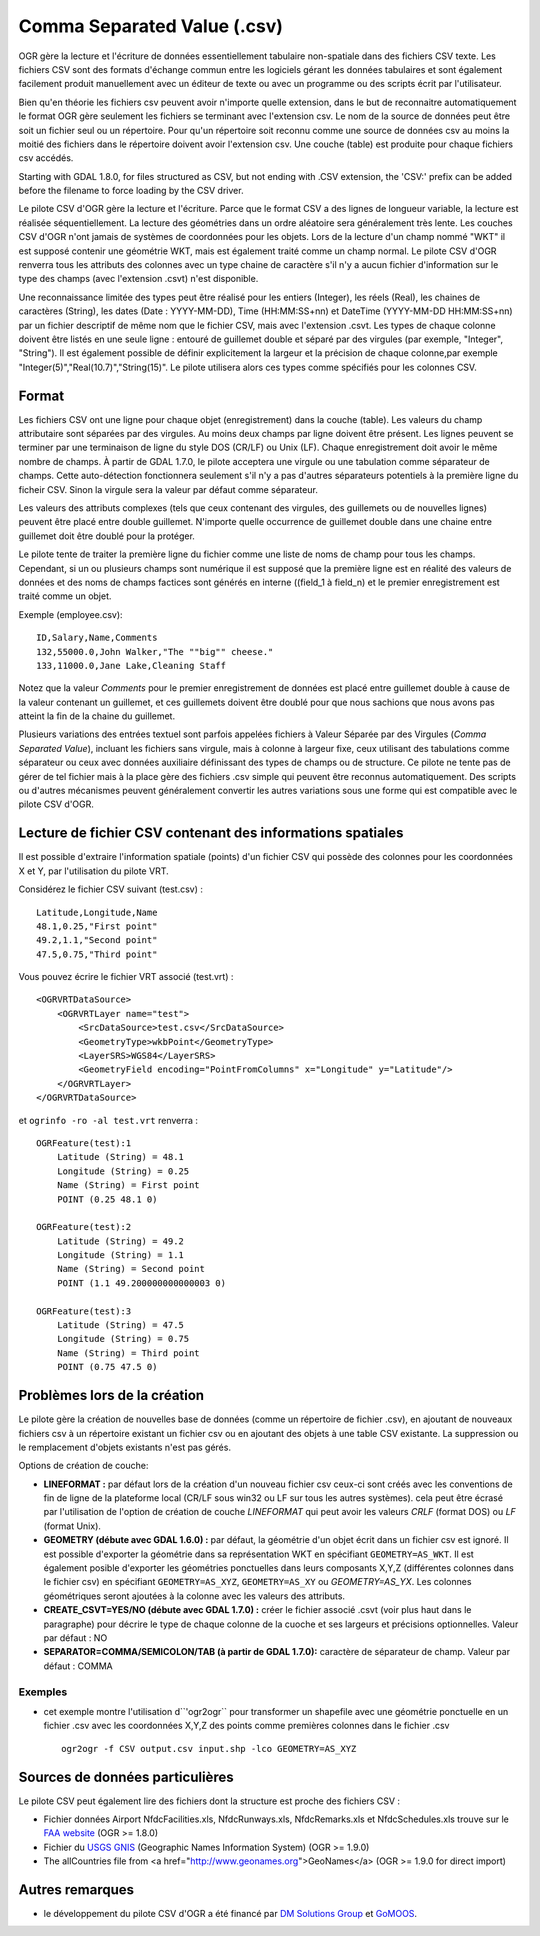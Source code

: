 .. _`gdal.ogr.formats.csv`:

Comma Separated Value (.csv)
============================

OGR gère la lecture et l'écriture de données essentiellement tabulaire 
non-spatiale dans des fichiers CSV texte. Les fichiers CSV sont des formats 
d'échange commun entre les logiciels gérant les données tabulaires et sont 
également facilement produit manuellement avec un éditeur de texte ou avec un 
programme ou des scripts écrit par l'utilisateur.

Bien qu'en théorie les fichiers csv peuvent avoir n'importe quelle extension, 
dans le but de reconnaitre automatiquement le format OGR gère seulement les 
fichiers se terminant avec l'extension csv. Le nom de la source de données peut 
être soit un fichier seul ou un répertoire. Pour qu'un répertoire soit reconnu 
comme une source de données csv au moins la moitié des fichiers dans le 
répertoire doivent avoir l'extension csv. Une couche (table) est produite pour 
chaque fichiers csv accédés.

Starting with GDAL 1.8.0, for files structured as CSV, but not ending with 
.CSV extension, the 'CSV:' prefix can be added before the filename to force
loading by the CSV driver.

Le pilote CSV d'OGR gère la lecture et l'écriture. Parce que le format CSV a 
des lignes de longueur variable, la lecture est réalisée séquentiellement. La 
lecture des géométries dans un ordre aléatoire sera généralement très lente. 
Les couches CSV d'OGR n'ont jamais de systèmes de coordonnées pour les objets. 
Lors de la lecture d'un champ nommé "WKT" il est supposé contenir une géométrie 
WKT, mais est également traité comme un champ normal. Le pilote CSV d'OGR 
renverra tous les attributs des colonnes avec un type chaine de caractère s'il 
n'y a aucun fichier d'information sur le type des champs (avec l'extension 
.csvt) n'est disponible.

Une reconnaissance limitée des types peut être réalisé pour les entiers 
(Integer), les réels (Real), les chaines de caractères (String), les dates 
(Date : YYYY-MM-DD), Time (HH:MM:SS+nn) et DateTime (YYYY-MM-DD HH:MM:SS+nn) 
par un fichier descriptif de même nom que le fichier CSV, mais avec l'extension 
.csvt. Les types de chaque colonne doivent être listés en une seule ligne : 
entouré de guillemet double et séparé par des virgules (par exemple, "Integer",
"String"). Il est également possible de définir explicitement la largeur et la 
précision de chaque colonne,par exemple "Integer(5)","Real(10.7)","String(15)". 
Le pilote utilisera alors ces types comme spécifiés pour les colonnes CSV.

Format
------

Les fichiers CSV ont une ligne pour chaque objet (enregistrement) dans la couche 
(table). Les valeurs du champ attributaire sont séparées par des virgules. Au 
moins deux champs par ligne doivent être présent. Les lignes peuvent se terminer 
par une terminaison de ligne du style DOS (CR/LF) ou Unix (LF). Chaque 
enregistrement doit avoir le même nombre de champs. À partir de GDAL 1.7.0, le 
pilote acceptera une virgule ou une tabulation comme séparateur de champs. Cette 
auto-détection  fonctionnera seulement s'il n'y a pas d'autres séparateurs 
potentiels  à la première ligne du ficheir CSV. Sinon la virgule sera la valeur 
par défaut comme séparateur.

Les valeurs des attributs complexes (tels que ceux contenant des virgules, des 
guillemets ou de nouvelles lignes) peuvent être placé entre double guillemet. 
N'importe quelle occurrence de guillemet double dans une chaine entre guillemet 
doit être doublé pour la protéger.

Le pilote tente de traiter la première ligne du fichier comme une liste de noms 
de champ pour tous les champs. Cependant, si un ou plusieurs champs sont 
numérique il est supposé que la première ligne est en réalité des valeurs de 
données et des noms de champs factices sont générés en interne ((field_1 à 
field_n) et le premier enregistrement est traité comme un objet.

Exemple (employee.csv):
::
    
    ID,Salary,Name,Comments
    132,55000.0,John Walker,"The ""big"" cheese."
    133,11000.0,Jane Lake,Cleaning Staff

Notez que la valeur *Comments* pour le premier enregistrement de données est 
placé entre guillemet double à cause de la valeur contenant un guillemet, et ces 
guillemets doivent être doublé pour que nous sachions que nous avons pas atteint 
la fin de la chaine du guillemet.

Plusieurs variations des entrées textuel sont parfois appelées fichiers à Valeur 
Séparée par des Virgules (*Comma Separated Value*), incluant les fichiers sans 
virgule, mais à colonne à largeur fixe, ceux utilisant des tabulations comme 
séparateur ou ceux avec données auxiliaire définissant des types de champs ou 
de structure. Ce pilote ne tente pas de gérer de tel fichier mais à la place 
gère des fichiers .csv simple qui peuvent être reconnus automatiquement. Des 
scripts ou d'autres mécanismes peuvent généralement convertir les autres 
variations sous une forme qui est compatible avec le pilote CSV d'OGR.

Lecture de fichier CSV contenant des informations spatiales
------------------------------------------------------------

Il est possible d'extraire l'information spatiale (points) d'un fichier CSV qui 
possède des colonnes pour les coordonnées X et Y, par l'utilisation du pilote 
VRT.

Considérez le fichier CSV suivant (test.csv) :
::
    
    Latitude,Longitude,Name
    48.1,0.25,"First point"
    49.2,1.1,"Second point"
    47.5,0.75,"Third point"

Vous pouvez écrire le fichier VRT associé (test.vrt) :

::
    
    <OGRVRTDataSource>
        <OGRVRTLayer name="test">
            <SrcDataSource>test.csv</SrcDataSource>
            <GeometryType>wkbPoint</GeometryType>
            <LayerSRS>WGS84</LayerSRS>
            <GeometryField encoding="PointFromColumns" x="Longitude" y="Latitude"/>
        </OGRVRTLayer>
    </OGRVRTDataSource>


et ``ogrinfo -ro -al test.vrt`` renverra :

::
    
    OGRFeature(test):1
        Latitude (String) = 48.1
        Longitude (String) = 0.25
        Name (String) = First point
        POINT (0.25 48.1 0)

    OGRFeature(test):2
        Latitude (String) = 49.2
        Longitude (String) = 1.1
        Name (String) = Second point
        POINT (1.1 49.200000000000003 0)

    OGRFeature(test):3
        Latitude (String) = 47.5
        Longitude (String) = 0.75
        Name (String) = Third point
        POINT (0.75 47.5 0)

Problèmes lors de la création
------------------------------

Le pilote gère la création de nouvelles base de données (comme un répertoire de 
fichier .csv), en ajoutant de nouveaux fichiers csv à un répertoire existant un 
fichier csv ou en ajoutant des objets à une table CSV existante. La suppression 
ou le remplacement d'objets existants n'est pas gérés.

Options de création de couche:

* **LINEFORMAT :** par défaut lors de la création d'un nouveau fichier csv 
  ceux-ci sont créés avec les conventions de fin de ligne de la plateforme local 
  (CR/LF sous win32 ou LF sur tous les autres systèmes). cela peut être écrasé 
  par l'utilisation de l'option de création de couche *LINEFORMAT* qui peut 
  avoir les valeurs *CRLF* (format DOS) ou *LF* (format Unix).
* **GEOMETRY (débute avec GDAL 1.6.0) :** par défaut, la géométrie d'un objet 
  écrit dans un fichier csv est ignoré. Il est possible d'exporter la géométrie 
  dans sa représentation WKT en spécifiant ``GEOMETRY=AS_WKT``. Il est également 
  posible d'exporter les géométries ponctuelles dans leurs composants X,Y,Z 
  (différentes colonnes dans le fichier csv) en spécifiant ``GEOMETRY=AS_XYZ``, 
  ``GEOMETRY=AS_XY`` ou *GEOMETRY=AS_YX*. Les colonnes géométriques seront 
  ajoutées à la colonne avec les valeurs des attributs.
* **CREATE_CSVT=YES/NO (débute avec GDAL 1.7.0) :** créer le fichier associé 
  .csvt (voir plus haut dans le paragraphe) pour décrire le type de chaque 
  colonne de la cuoche et ses largeurs et précisions optionnelles. Valeur par 
  défaut : NO
* **SEPARATOR=COMMA/SEMICOLON/TAB (à partir de GDAL 1.7.0):** caractère de 
  séparateur de champ. Valeur par défaut : COMMA

Exemples
*********

* cet exemple montre l'utilisation d``'ogr2ogr`` pour transformer un shapefile 
  avec une géométrie ponctuelle en un fichier .csv avec les coordonnées X,Y,Z 
  des points comme premières colonnes dans le fichier .csv
  ::
    
      ogr2ogr -f CSV output.csv input.shp -lco GEOMETRY=AS_XYZ

Sources de données particulières
---------------------------------

Le pilote CSV peut également lire des fichiers dont la structure est proche des 
fichiers CSV :

* Fichier données Airport NfdcFacilities.xls, NfdcRunways.xls, NfdcRemarks.xls et NfdcSchedules.xls
  trouve sur le `FAA website <http://www.faa.gov/airports/airport_safety/airportdata_5010/menu/index.cfm">`_ (OGR >= 1.8.0)
* Fichier du `USGS GNIS <http://geonames.usgs.gov/domestic/download_data.htm">`_ (Geographic Names Information System) (OGR >= 1.9.0)
* The allCountries file from <a href="http://www.geonames.org">GeoNames</a> (OGR >= 1.9.0 for direct import)

Autres remarques
-----------------

* le développement du pilote CSV d'OGR a été financé par 
  `DM Solutions Group <http://www.dmsolutions.ca/>`_ et `GoMOOS <http://www.gomoos.org/>`_. 

.. yjacolin at free.fr, Yves Jacolin - 2011/06/30 (trunk 22099)
